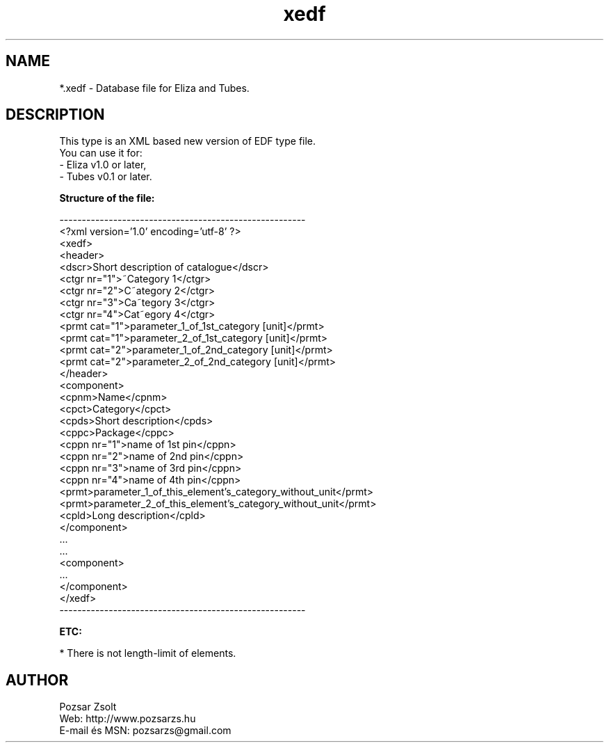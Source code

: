 .TH "xedf" "5" "" "Pozsar Zsolt" "Database file for Eliza or Tubes"
.SH "NAME"
.LP 
*.xedf - Database file for Eliza and Tubes.
.SH "DESCRIPTION"
.LP 
This type is an XML based new version of EDF type file.
.br
You can use it for:
.br
    - Eliza v1.0 or later,
.br
    - Tubes v0.1 or later.
.LP
\fBStructure of the file:\fP
.LP
-------------------------------------------------------
.br
<?xml version='1.0' encoding='utf-8' ?>
.br
<xedf>
.br
  <header>
.br
    <dscr>Short description of catalogue</dscr>
.br
    <ctgr nr="1">~Category 1</ctgr>
.br
    <ctgr nr="2">C~ategory 2</ctgr>
.br
    <ctgr nr="3">Ca~tegory 3</ctgr>
.br
    <ctgr nr="4">Cat~egory 4</ctgr>
.br
    <prmt cat="1">parameter_1_of_1st_category [unit]</prmt>
.br
    <prmt cat="1">parameter_2_of_1st_category [unit]</prmt>
.br
    <prmt cat="2">parameter_1_of_2nd_category [unit]</prmt>
.br
    <prmt cat="2">parameter_2_of_2nd_category [unit]</prmt>
.br
  </header>
.br
  <component>
.br
    <cpnm>Name</cpnm>
.br
    <cpct>Category</cpct>
.br
    <cpds>Short description</cpds>
.br
    <cppc>Package</cppc>
.br
    <cppn nr="1">name of 1st pin</cppn>
.br
    <cppn nr="2">name of 2nd pin</cppn>
.br
    <cppn nr="3">name of 3rd pin</cppn>
.br
    <cppn nr="4">name of 4th pin</cppn>
.br
    <prmt>parameter_1_of_this_element's_category_without_unit</prmt>
.br
    <prmt>parameter_2_of_this_element's_category_without_unit</prmt>
.br
    <cpld>Long description</cpld>
.br
  </component>
.br
    ...
.br
    ...
.br
  <component>
.br
    ...   
.br
  </component>
.br
</xedf>
.br
-------------------------------------------------------
.LP
\fBETC:\fP
.LP
* There is not length-limit of elements.
.SH "AUTHOR"
.LP 
Pozsar Zsolt
.br
Web:      http://www.pozsarzs.hu
.br
E-mail és MSN:   pozsarzs@gmail.com
